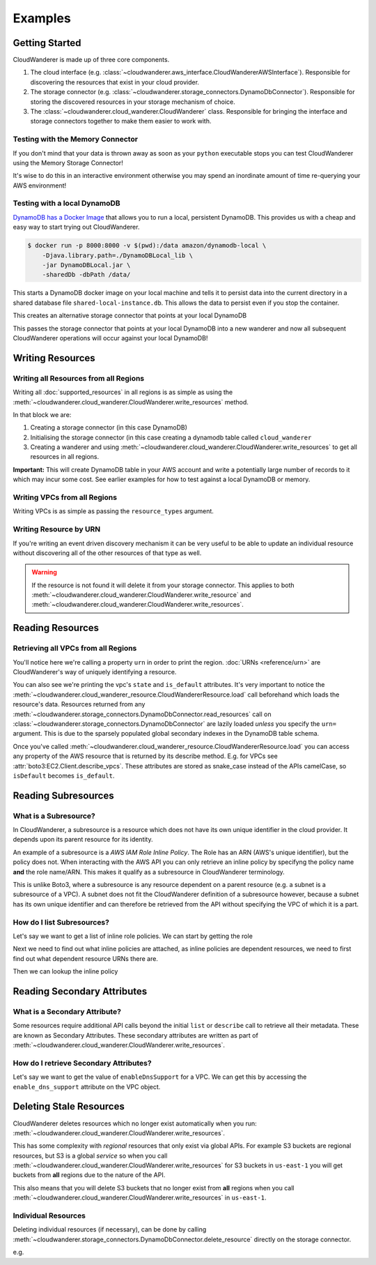 Examples
==========================

Getting Started
------------------------------------------

CloudWanderer is made up of three core components.

1. The cloud interface (e.g. :class:`~cloudwanderer.aws_interface.CloudWandererAWSInterface`).
   Responsible for discovering the resources that exist in your cloud provider.
2. The storage connector (e.g. :class:`~cloudwanderer.storage_connectors.DynamoDbConnector`).
   Responsible for storing the discovered resources in your storage mechanism of choice.
3. The :class:`~cloudwanderer.cloud_wanderer.CloudWanderer` class.
   Responsible for bringing the interface and storage connectors together to make them easier to work with.



Testing with the Memory Connector
^^^^^^^^^^^^^^^^^^^^^^^^^^^^^^^^^^^

If you don't mind that your data is thrown away as soon as your ``python`` executable stops you can
test CloudWanderer using the Memory Storage Connector!

.. doctest ::

    >>> import cloudwanderer
    >>> wanderer = cloudwanderer.CloudWanderer(
    ...     storage_connectors=[cloudwanderer.storage_connectors.MemoryStorageConnector()]
    ... )

It's wise to do this in an interactive environment otherwise you may spend an inordinate amount of time re-querying
your AWS environment!

Testing with a local DynamoDB
^^^^^^^^^^^^^^^^^^^^^^^^^^^^^^^

`DynamoDB has a Docker Image <https://hub.docker.com/r/amazon/dynamodb-local>`_ that allows you to run a local, persistent DynamoDB.
This provides us with a cheap and easy way to start trying out CloudWanderer.

.. code-block ::

    $ docker run -p 8000:8000 -v $(pwd):/data amazon/dynamodb-local \
        -Djava.library.path=./DynamoDBLocal_lib \
        -jar DynamoDBLocal.jar \
        -sharedDb -dbPath /data/

This starts a DynamoDB docker image on your local machine and tells it to persist data into the current directory in
a shared database file ``shared-local-instance.db``. This allows the data to persist even if you stop the container.

.. doctest ::

    >>> from cloudwanderer.storage_connectors import DynamoDbConnector
    >>> local_storage_connector = DynamoDbConnector(
    ...     endpoint_url='http://localhost:8000'
    ... )

This creates an alternative storage connector that points at your local DynamoDB

.. doctest ::

    >>> wanderer = cloudwanderer.CloudWanderer(storage_connectors=[local_storage_connector])

This passes the storage connector that points at your local DynamoDB into a new wanderer
and now all subsequent CloudWanderer operations will occur against your local DynamoDB!

Writing Resources
--------------------

Writing all Resources from all Regions
^^^^^^^^^^^^^^^^^^^^^^^^^^^^^^^^^^^^^^^^^
Writing all :doc:`supported_resources` in all regions is as simple as using the :meth:`~cloudwanderer.cloud_wanderer.CloudWanderer.write_resources` method.

.. doctest ::

    >>> import cloudwanderer
    >>> storage_connector = cloudwanderer.storage_connectors.DynamoDbConnector()
    >>> storage_connector.init()
    >>> wanderer = cloudwanderer.CloudWanderer(storage_connectors=[storage_connector])
    >>> wanderer.write_resources()

In that block we are:

#. Creating a storage connector (in this case DynamoDB)
#. Initialising the storage connector (in this case creating a dynamodb table called ``cloud_wanderer``
#. Creating a wanderer and using :meth:`~cloudwanderer.cloud_wanderer.CloudWanderer.write_resources` to get all resources in all regions.

**Important:** This will create DynamoDB table in your AWS account and write a potentially large number of records to it which may incur some cost.
See earlier examples for how to test against a local DynamoDB or memory.

Writing VPCs from all Regions
^^^^^^^^^^^^^^^^^^^^^^^^^^^^^^^^^^^^^^^^^

Writing VPCs is as simple as passing the ``resource_types`` argument.

.. doctest ::

    >>> from cloudwanderer import ServiceResourceType
    >>> wanderer.write_resources(service_resource_types=[ServiceResourceType(service='ec2', resource_type='vpcs')])

Writing Resource by URN
^^^^^^^^^^^^^^^^^^^^^^^^^^^

If you're writing an event driven discovery mechanism it can be very useful to be able to update an individual resource
without discovering all of the other resources of that type as well.

.. doctest ::

    >>> from cloudwanderer import URN
    >>> urn = URN(
    ...     account_id="123456789012",
    ...     region="eu-west-2",
    ...     service="ec2",
    ...     resource_type="vpc",
    ...     resource_id_parts=["vpc-1111111111"],
    ... )

    >>> wanderer.write_resource(urn=urn)

.. warning::

    If the resource is not found it will delete it from your storage connector. This applies to both
    :meth:`~cloudwanderer.cloud_wanderer.CloudWanderer.write_resource` and
    :meth:`~cloudwanderer.cloud_wanderer.CloudWanderer.write_resources`.


Reading Resources
--------------------

Retrieving all VPCs from all Regions
^^^^^^^^^^^^^^^^^^^^^^^^^^^^^^^^^^^^^

.. doctest ::

    >>> vpcs = storage_connector.read_resources(service='ec2', resource_type='vpc')
    >>> for vpc in vpcs:
    ...     print('vpc_region:', vpc.urn.region)
    ...     vpc.load()
    ...     print('vpc_state: ', vpc.state)
    ...     print('is_default:', vpc.is_default)
    vpc_region: eu-west-2
    vpc_state:  available
    is_default: True
    vpc_region: us-east-1
    vpc_state:  available
    is_default: True


You'll notice here we're calling a property ``urn`` in order to print the region.
:doc:`URNs <reference/urn>` are CloudWanderer's way of uniquely identifying a resource.

You can also see we're printing the vpc's ``state`` and ``is_default`` attributes. It's very important to notice the
:meth:`~cloudwanderer.cloud_wanderer_resource.CloudWandererResource.load` call beforehand which loads the resource's data.
Resources returned from any :meth:`~cloudwanderer.storage_connectors.DynamoDbConnector.read_resources`
call on :class:`~cloudwanderer.storage_connectors.DynamoDbConnector`
are lazily loaded *unless* you specify the ``urn=`` argument.
This is due to the sparsely populated global secondary indexes in the DynamoDB table schema.

Once you've called :meth:`~cloudwanderer.cloud_wanderer_resource.CloudWandererResource.load` you can access any property of
the AWS resource that is returned by its describe method. E.g. for VPCs see :attr:`boto3:EC2.Client.describe_vpcs`.
These attributes are stored as snake_case instead of the APIs camelCase, so ``isDefault`` becomes ``is_default``.

Reading Subresources
------------------------------------

What is a Subresource?
^^^^^^^^^^^^^^^^^^^^^^^^^

In CloudWanderer, a subresource is a resource which does not have its own unique identifier in the cloud provider. It depends upon
its parent resource for its identity.

An example of a subresource is a *AWS IAM Role Inline Policy*. The Role has an ARN (AWS's unique identifier), but the policy does not.
When interacting with the AWS API you can only retrieve an inline policy by specifyng the policy name **and** the role name/ARN.
This makes it qualify as a subresource in CloudWanderer terminology.

This is unlike Boto3, where a subresource is any resource dependent on a parent resource (e.g. a subnet is a subresource of a VPC).
A subnet does not fit the CloudWanderer definition of a subresource however, because a subnet has its own unique identifier and
can therefore be retrieved from the API without specifying the VPC of which it is a part.

How do I list Subresources?
^^^^^^^^^^^^^^^^^^^^^^^^^^^^^

Let's say we want to get a list of inline role policies. We can start by getting the role

.. doctest ::

    >>> role = next(storage_connector.read_resources(service='iam', resource_type='role'))
    >>> role.load()

Next we need to find out what inline policies are attached, as inline policies are dependent resources, we need to first find out what dependent resource URNs there are.

.. doctest ::

    >>> role.dependent_resource_urns
    [URN(cloud_name='aws', account_id='123456789012', region='us-east-1', service='iam', resource_type='role_policy', resource_id_parts=['test-role', 'test-role-policy'])]

Then we can lookup the inline policy

.. doctest ::

    >>> inline_policy_urn = role.dependent_resource_urns[0]
    >>> inline_policy = storage_connector.read_resource(urn=inline_policy_urn)
    >>> inline_policy.policy_document
    {'Version': '2012-10-17', 'Statement': {'Effect': 'Allow', 'Action': 's3:ListBucket', 'Resource': 'arn:aws:s3:::example_bucket'}}

Reading Secondary Attributes
---------------------------------------

What is a Secondary Attribute?
^^^^^^^^^^^^^^^^^^^^^^^^^^^^^^^

Some resources require additional API calls beyond the initial
``list`` or ``describe`` call to retrieve all their metadata. These are known as Secondary Attributes.
These secondary attributes are written as part of :meth:`~cloudwanderer.cloud_wanderer.CloudWanderer.write_resources`.

How do I retrieve Secondary Attributes?
^^^^^^^^^^^^^^^^^^^^^^^^^^^^^^^^^^^^^^^^

Let's say we want to get the value of ``enableDnsSupport`` for a VPC.
We can get this by accessing the ``enable_dns_support`` attribute on the VPC object.

.. doctest ::

    >>> first_vpc = next(storage_connector.read_resources(service='ec2', resource_type='vpc'))
    >>> first_vpc.load()

    >>> first_vpc.enable_dns_support
    True


Deleting Stale Resources
-------------------------

CloudWanderer deletes resources which no longer exist automatically when you run:
:meth:`~cloudwanderer.cloud_wanderer.CloudWanderer.write_resources`.

This has some complexity with *regional* resources that only exist via global APIs.
For example S3 buckets are regional resources, but S3 is a global *service* so when you call
:meth:`~cloudwanderer.cloud_wanderer.CloudWanderer.write_resources` for S3 buckets
in ``us-east-1`` you will get buckets from **all** regions due to the nature of the API.

This also means that you will delete S3 buckets that no longer exist from **all** regions when you call
:meth:`~cloudwanderer.cloud_wanderer.CloudWanderer.write_resources` in ``us-east-1``.

Individual Resources
^^^^^^^^^^^^^^^^^^^^^

Deleting individual resources (if necessary), can be done by calling
:meth:`~cloudwanderer.storage_connectors.DynamoDbConnector.delete_resource` directly on the storage connector.

e.g.

.. doctest ::

    >>> vpc = next(storage_connector.read_resources(
    ...     service='ec2',
    ...     resource_type='vpc',
    ... ))
    >>> str(vpc.urn)
    'urn:aws:123456789012:eu-west-2:ec2:vpc:vpc-11111111'
    >>> storage_connector.delete_resource(urn=vpc.urn)
    >>> vpc = storage_connector.read_resource(
    ...     urn=vpc.urn
    ... )
    >>> print(vpc)
    None
